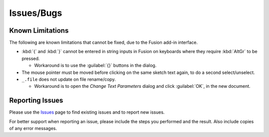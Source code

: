Issues/Bugs
===========

Known Limitations
-----------------

The following are known limitations that cannot be fixed, due to the Fusion add-in interface.

- :kbd:`{` and :kbd:`}` cannot be entered in string inputs in Fusion on keyboards where they require :kbd:`AltGr` to be pressed.

  - Workaround is to use the :guilabel:`{}` buttons in the dialog.

- The mouse pointer must be moved before clicking on the same sketch text again, to do a second select/unselect.

- ``_.file`` does not update on file rename/copy.

  - Workaround is to open the *Change Text Parameters* dialog and click :guilabel:`OK`, in the new document.

Reporting Issues |issues_badge|
-------------------------------

.. |issues_badge| image:: https://badgen.net/github/open-issues/thomasa88/ParametricText

Please use the `Issues <https://github.com/thomasa88/ParametricText/issues>`__ page to find existing issues and to report new issues.

For better support when reporting an issue, please include the steps you performed and the
result. Also include copies of any error messages.
